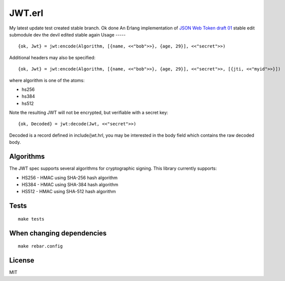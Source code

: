 JWT.erl
=======
My latest update test
created stable branch. Ok done
An Erlang implementation of `JSON Web Token draft 01 <http://self-issued.info/docs/draft-jones-json-web-token-01.html>`_
stable edit
submodule dev
the devil edited stable again
Usage
-----

::

    {ok, Jwt} = jwt:encode(Algorithm, [{name, <<"bob">>}, {age, 29}], <<"secret">>)

Additional headers may also be specified::

    {ok, Jwt} = jwt:encode(Algorithm, [{name, <<"bob">>}, {age, 29}], <<"secret">>, [{jti, <<"myid">>}])

where algorithm is one of the atoms:

* hs256
* hs384
* hs512

Note the resulting JWT will not be encrypted, but verifiable with a secret key::

    {ok, Decoded} = jwt:decode(Jwt, <<"secret">>)

Decoded is a record defined in include/jwt.hrl, you may be interested in
the body field which contains the raw decoded body.

Algorithms
----------

The JWT spec supports several algorithms for cryptographic signing. This library
currently supports:

* HS256 - HMAC using SHA-256 hash algorithm
* HS384 - HMAC using SHA-384 hash algorithm
* HS512 - HMAC using SHA-512 hash algorithm

Tests
-----

::

    make tests

When changing dependencies
--------------------------

::

    make rebar.config

License
-------

MIT
